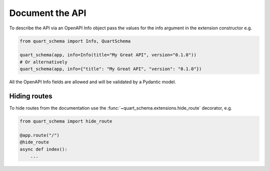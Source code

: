 Document the API
================

To describe the API via an OpenAPI Info object pass the values
for the info argument in the extension constructor e.g.

.. code-block:: python

    from quart_schema import Info, QuartSchema

    quart_schema(app, info=Info(title="My Great API", version="0.1.0"))
    # Or alternatively
    quart_schema(app, info={"title": "My Great API", "version": "0.1.0"})

All the OpenAPI Info fields are allowed and will be validated by a
Pydantic model.

Hiding routes
-------------

To hide routes from the documentation use the
:func:`~quart_schema.extensions.hide_route` decorator, e.g.

.. code-block:: python

     from quart_schema import hide_route

     @app.route("/")
     @hide_route
     async def index():
         ...
